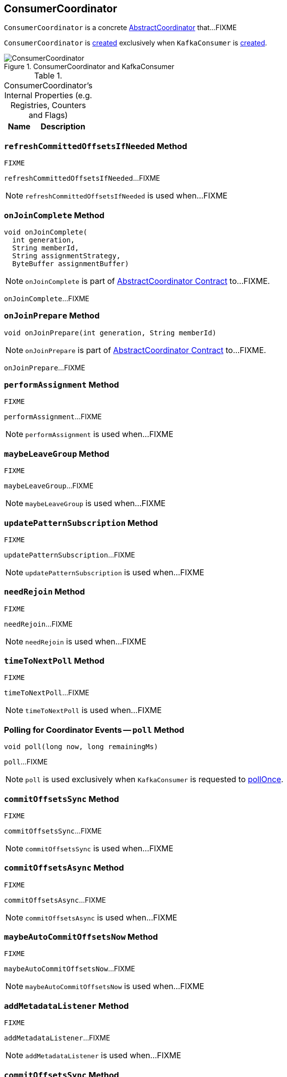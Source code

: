 == [[ConsumerCoordinator]] ConsumerCoordinator

`ConsumerCoordinator` is a concrete link:kafka-consumer-AbstractCoordinator.adoc[AbstractCoordinator] that...FIXME

`ConsumerCoordinator` is <<creating-instance, created>> exclusively when `KafkaConsumer` is link:kafka-KafkaConsumer.adoc#coordinator[created].

.ConsumerCoordinator and KafkaConsumer
image::images/ConsumerCoordinator.png[align="center"]

[[internal-registries]]
.ConsumerCoordinator's Internal Properties (e.g. Registries, Counters and Flags)
[cols="1,2",options="header",width="100%"]
|===
| Name
| Description
|===

=== [[refreshCommittedOffsetsIfNeeded]] `refreshCommittedOffsetsIfNeeded` Method

[source, scala]
----
FIXME
----

`refreshCommittedOffsetsIfNeeded`...FIXME

NOTE: `refreshCommittedOffsetsIfNeeded` is used when...FIXME

=== [[onJoinComplete]] `onJoinComplete` Method

[source, java]
----
void onJoinComplete(
  int generation,
  String memberId,
  String assignmentStrategy,
  ByteBuffer assignmentBuffer)
----

NOTE: `onJoinComplete` is part of link:kafka-consumer-AbstractCoordinator.adoc#onJoinComplete[AbstractCoordinator Contract] to...FIXME.

`onJoinComplete`...FIXME

=== [[onJoinPrepare]] `onJoinPrepare` Method

[source, java]
----
void onJoinPrepare(int generation, String memberId)
----

NOTE: `onJoinPrepare` is part of link:kafka-consumer-AbstractCoordinator.adoc#onJoinPrepare[AbstractCoordinator Contract] to...FIXME.

`onJoinPrepare`...FIXME

=== [[performAssignment]] `performAssignment` Method

[source, scala]
----
FIXME
----

`performAssignment`...FIXME

NOTE: `performAssignment` is used when...FIXME

=== [[maybeLeaveGroup]] `maybeLeaveGroup` Method

[source, scala]
----
FIXME
----

`maybeLeaveGroup`...FIXME

NOTE: `maybeLeaveGroup` is used when...FIXME

=== [[updatePatternSubscription]] `updatePatternSubscription` Method

[source, scala]
----
FIXME
----

`updatePatternSubscription`...FIXME

NOTE: `updatePatternSubscription` is used when...FIXME

=== [[needRejoin]] `needRejoin` Method

[source, scala]
----
FIXME
----

`needRejoin`...FIXME

NOTE: `needRejoin` is used when...FIXME

=== [[timeToNextPoll]] `timeToNextPoll` Method

[source, scala]
----
FIXME
----

`timeToNextPoll`...FIXME

NOTE: `timeToNextPoll` is used when...FIXME

=== [[poll]] Polling for Coordinator Events -- `poll` Method

[source, java]
----
void poll(long now, long remainingMs)
----

`poll`...FIXME

NOTE: `poll` is used exclusively when `KafkaConsumer` is requested to link:kafka-KafkaConsumer.adoc#pollOnce[pollOnce].

=== [[commitOffsetsSync]] `commitOffsetsSync` Method

[source, scala]
----
FIXME
----

`commitOffsetsSync`...FIXME

NOTE: `commitOffsetsSync` is used when...FIXME

=== [[commitOffsetsAsync]] `commitOffsetsAsync` Method

[source, scala]
----
FIXME
----

`commitOffsetsAsync`...FIXME

NOTE: `commitOffsetsAsync` is used when...FIXME

=== [[maybeAutoCommitOffsetsNow]] `maybeAutoCommitOffsetsNow` Method

[source, scala]
----
FIXME
----

`maybeAutoCommitOffsetsNow`...FIXME

NOTE: `maybeAutoCommitOffsetsNow` is used when...FIXME

=== [[addMetadataListener]] `addMetadataListener` Method

[source, scala]
----
FIXME
----

`addMetadataListener`...FIXME

NOTE: `addMetadataListener` is used when...FIXME

=== [[commitOffsetsSync]] `commitOffsetsSync` Method

[source, scala]
----
FIXME
----

`commitOffsetsSync`...FIXME

NOTE: `commitOffsetsSync` is used when...FIXME

=== [[fetchCommittedOffsets]] `fetchCommittedOffsets` Method

[source, scala]
----
FIXME
----

`fetchCommittedOffsets`...FIXME

NOTE: `fetchCommittedOffsets` is used when...FIXME

=== [[creating-instance]] Creating ConsumerCoordinator Instance

`ConsumerCoordinator` takes the following when created:

* [[logContext]] `LogContext`
* [[client]] link:kafka-ConsumerNetworkClient.adoc[ConsumerNetworkClient]
* [[groupId]] Group ID
* [[rebalanceTimeoutMs]] `rebalanceTimeoutMs`
* [[sessionTimeoutMs]] `sessionTimeoutMs`
* [[heartbeatIntervalMs]] `heartbeatIntervalMs`
* [[assignors]] Collection of `PartitionAssignors`
* [[metadata]] link:kafka-Metadata.adoc[Metadata]
* [[subscriptions]] `SubscriptionState`
* [[metrics]] `Metrics`
* [[metricGrpPrefix]] Prefix of the metric group
* [[time]] `Time`
* [[retryBackoffMs]] `retryBackoffMs`
* [[autoCommitEnabled]] `autoCommitEnabled` flag
* [[autoCommitIntervalMs]] `autoCommitIntervalMs`
* [[interceptors]] `ConsumerInterceptors`
* [[excludeInternalTopics]] `excludeInternalTopics` flag
* [[leaveGroupOnClose]] `leaveGroupOnClose` flag

`ConsumerCoordinator` initializes the <<internal-registries, internal registries and counters>>.

In the end, `ConsumerCoordinator` requests <<metadata, Metadata>> to link:kafka-Metadata.adoc#requestUpdate[update] and <<addMetadataListener, addMetadataListener>>.
